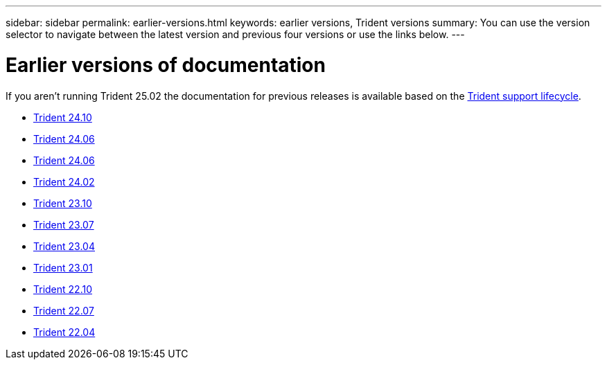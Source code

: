 ---
sidebar: sidebar
permalink: earlier-versions.html
keywords: earlier versions, Trident versions
summary: You can use the version selector to navigate between the latest version and previous four versions or use the links below.
---

= Earlier versions of documentation
:hardbreaks:
:icons: font
:imagesdir: ../media/

[.lead]
If you aren't running Trident 25.02 the documentation for previous releases is available based on the link:get-help.html[Trident support lifecycle]. 

* https://docs.netapp.com/us-en/trident-2410/index.html[Trident 24.10^]
* https://docs.netapp.com/us-en/trident-2406/index.html[Trident 24.06^]
* https://docs.netapp.com/us-en/trident-2406/index.html[Trident 24.06^]
* https://docs.netapp.com/us-en/trident-2402/index.html[Trident 24.02^]
* https://docs.netapp.com/us-en/trident-2310/index.html[Trident 23.10^]
* https://docs.netapp.com/us-en/trident-2307/index.html[Trident 23.07^]
* https://docs.netapp.com/us-en/trident-2304/index.html[Trident 23.04^]
* https://docs.netapp.com/us-en/trident-2301/index.html[Trident 23.01^]
* https://docs.netapp.com/us-en/trident-2210/index.html[Trident 22.10^]
* https://docs.netapp.com/us-en/trident-2207/index.html[Trident 22.07^]
* https://docs.netapp.com/us-en/trident-2204/index.html[Trident 22.04^]
